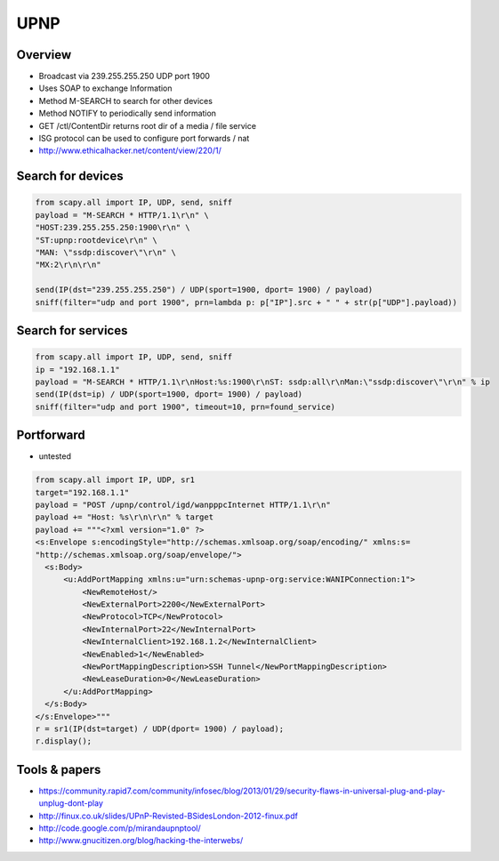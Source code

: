 ####
UPNP
####

Overview
========

* Broadcast via 239.255.255.250 UDP port 1900
* Uses SOAP to exchange Information
* Method M-SEARCH to search for other devices
* Method NOTIFY to periodically send information
* GET /ctl/ContentDir returns root dir of a media / file service
* ISG protocol can be used to configure port forwards / nat
* http://www.ethicalhacker.net/content/view/220/1/

Search for devices
==================

.. code-block:: python

  from scapy.all import IP, UDP, send, sniff
  payload = "M-SEARCH * HTTP/1.1\r\n" \
  "HOST:239.255.255.250:1900\r\n" \
  "ST:upnp:rootdevice\r\n" \
  "MAN: \"ssdp:discover\"\r\n" \
  "MX:2\r\n\r\n"

  send(IP(dst="239.255.255.250") / UDP(sport=1900, dport= 1900) / payload)
  sniff(filter="udp and port 1900", prn=lambda p: p["IP"].src + " " + str(p["UDP"].payload))



Search for services
===================

.. code-block:: python

  from scapy.all import IP, UDP, send, sniff
  ip = "192.168.1.1"
  payload = "M-SEARCH * HTTP/1.1\r\nHost:%s:1900\r\nST: ssdp:all\r\nMan:\"ssdp:discover\"\r\n" % ip
  send(IP(dst=ip) / UDP(sport=1900, dport= 1900) / payload)
  sniff(filter="udp and port 1900", timeout=10, prn=found_service)


Portforward
===========

* untested

.. code-block:: python

  from scapy.all import IP, UDP, sr1
  target="192.168.1.1"
  payload = "POST /upnp/control/igd/wanpppcInternet HTTP/1.1\r\n"
  payload += "Host: %s\r\n\r\n" % target
  payload += """<?xml version="1.0" ?>
  <s:Envelope s:encodingStyle="http://schemas.xmlsoap.org/soap/encoding/" xmlns:s=
  "http://schemas.xmlsoap.org/soap/envelope/">
    <s:Body>
        <u:AddPortMapping xmlns:u="urn:schemas-upnp-org:service:WANIPConnection:1">
            <NewRemoteHost/>
            <NewExternalPort>2200</NewExternalPort>
            <NewProtocol>TCP</NewProtocol>
            <NewInternalPort>22</NewInternalPort>
            <NewInternalClient>192.168.1.2</NewInternalClient>
            <NewEnabled>1</NewEnabled>
            <NewPortMappingDescription>SSH Tunnel</NewPortMappingDescription>
            <NewLeaseDuration>0</NewLeaseDuration>
        </u:AddPortMapping>
    </s:Body>
  </s:Envelope>"""
  r = sr1(IP(dst=target) / UDP(dport= 1900) / payload);
  r.display();


Tools & papers
==============

* https://community.rapid7.com/community/infosec/blog/2013/01/29/security-flaws-in-universal-plug-and-play-unplug-dont-play
* http://finux.co.uk/slides/UPnP-Revisted-BSidesLondon-2012-finux.pdf
* http://code.google.com/p/mirandaupnptool/
* http://www.gnucitizen.org/blog/hacking-the-interwebs/
